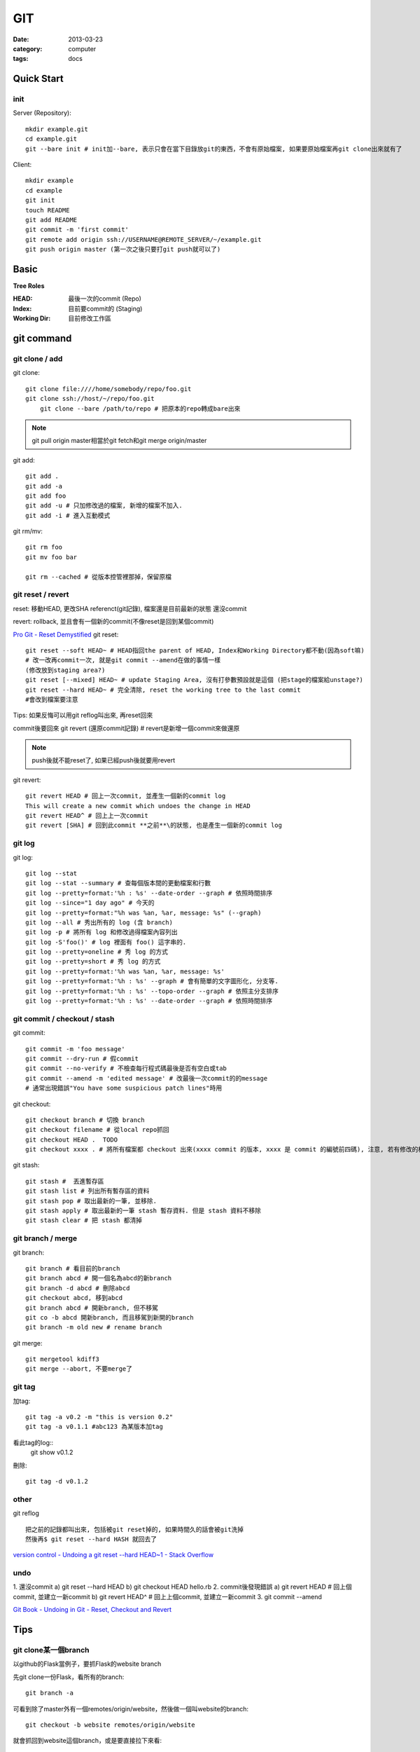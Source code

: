 GIT
#########################
:date: 2013-03-23
:category: computer
:tags: docs

Quick Start
===========

init
----
Server (Repository)::

    mkdir example.git
    cd example.git
    git --bare init # init加--bare, 表示只會在當下目錄放git的東西，不會有原始檔案, 如果要原始檔案再git clone出來就有了

Client::

    mkdir example
    cd example
    git init
    touch README
    git add README
    git commit -m 'first commit'
    git remote add origin ssh://USERNAME@REMOTE_SERVER/~/example.git
    git push origin master (第一次之後只要打git push就可以了)


Basic
=====
**Tree Roles**

:HEAD: 最後一次的commit (Repo)
:Index: 目前要commit的 (Staging)
:Working Dir: 目前修改工作區

git command
===========

git clone / add
------------------
git clone::

    git clone file:////home/somebody/repo/foo.git
    git clone ssh://host/~/repo/foo.git
	git clone --bare /path/to/repo # 把原本的repo轉成bare出來

.. note:: git pull origin master相當於git fetch和git merge origin/master

git add::

    git add . 
    git add -a
    git add foo
    git add -u # 只加修改過的檔案, 新增的檔案不加入.
    git add -i # 進入互動模式


git rm/mv::

    git rm foo
    git mv foo bar

    git rm --cached # 從版本控管裡那掉，保留原檔


git reset / revert
---------------------
reset: 移動HEAD, 更改SHA referenct(git記錄), 檔案還是目前最新的狀態
還沒commit 

revert: rollback, 並且會有一個新的commit(不像reset是回到某個commit)

`Pro Git - Reset Demystified <http://progit.org/2011/07/11/reset.html>`__
git reset::

    git reset --soft HEAD~ # HEAD指回the parent of HEAD, Index和Working Directory都不動(因為soft嘛)
    # 改一改再commit一次, 就是git commit --amend在做的事情一樣
    (修改放到staging area?)
    git reset [--mixed] HEAD~ # update Staging Area, 沒有打參數預設就是這個 (把stage的檔案給unstage?)
    git reset --hard HEAD~ # 完全清除, reset the working tree to the last commit
    #會改到檔案要注意

Tips: 如果反悔可以用git reflog叫出來, 再reset回來

commit後要回來
git revert (還原commit記錄) # revert是新增一個commit來做還原

.. note:: push後就不能reset了, 如果已經push後就要用revert

git revert::

    git revert HEAD # 回上一次commit, 並產生一個新的commit log
    This will create a new commit which undoes the change in HEAD
    git revert HEAD^ # 回上上一次commit
    git revert [SHA] # 回到此commit **之前**\的狀態, 也是產生一個新的commit log

git log
-----------
git log::

    git log --stat
    git log --stat --summary # 查每個版本間的更動檔案和行數
    git log --pretty=format:'%h : %s' --date-order --graph # 依照時間排序
    git log --since="1 day ago" # 今天的
    git log --pretty=format:"%h was %an, %ar, message: %s" (--graph)
    git log --all # 秀出所有的 log (含 branch)
    git log -p # 將所有 log 和修改過得檔案內容列出
    git log -S'foo()' # log 裡面有 foo() 這字串的.
    git log --pretty=oneline # 秀 log 的方式
    git log --pretty=short # 秀 log 的方式
    git log --pretty=format:'%h was %an, %ar, message: %s'
    git log --pretty=format:'%h : %s' --graph # 會有簡單的文字圖形化, 分支等.
    git log --pretty=format:'%h : %s' --topo-order --graph # 依照主分支排序
    git log --pretty=format:'%h : %s' --date-order --graph # 依照時間排序

git commit / checkout / stash
-------------------------------
git commit::

    git commit -m 'foo message'
    git commit --dry-run # 假commit
    git commit --no-verify # 不檢查每行程式碼最後是否有空白或tab
    git commit --amend -m 'edited message' # 改最後一次commit的的message
    # 通常出現錯誤"You have some suspicious patch lines"時用

git checkout::

    git checkout branch # 切換 branch
    git checkout filename # 從local repo抓回
    git checkout HEAD .  TODO
    git checkout xxxx . # 將所有檔案都 checkout 出來(xxxx commit 的版本, xxxx 是 commit 的編號前四碼), 注意, 若有修改的檔案都會被還原到上一版. TODO 

git stash::

    git stash #  丟進暫存區
    git stash list # 列出所有暫存區的資料
    git stash pop # 取出最新的一筆, 並移除.
    git stash apply # 取出最新的一筆 stash 暫存資料. 但是 stash 資料不移除
    git stash clear # 把 stash 都清掉	 


git branch / merge
--------------------
git branch::

    git branch # 看目前的branch
    git branch abcd # 開一個名為abcd的新branch
    git branch -d abcd # 刪除abcd
    git checkout abcd, 移到abcd
    git branch abcd # 開新branch, 但不移駕
    git co -b abcd 開新branch, 而且移駕到新開的branch
    git branch -m old new # rename branch

git merge::

    git mergetool kdiff3
    git merge --abort, 不要merge了

git tag
-------
加tag::

  git tag -a v0.2 -m "this is version 0.2"
  git tag -a v0.1.1 #abc123 為某版本加tag

看此tag的log::
  git show v0.1.2

刪除::

  git tag -d v0.1.2


other
-----
git reflog ::

   把之前的記錄都叫出來, 包括被git reset掉的, 如果時間久的話會被git洗掉
   然後再$ git reset --hard HASH 就回去了

`version control - Undoing a git reset --hard HEAD~1 - Stack Overflow <http://stackoverflow.com/questions/5473/undoing-a-git-reset-hard-head1>`__



undo
----
1. 還沒commit
a) git reset --hard HEAD
b) git checkout HEAD hello.rb
2. commit後發現錯誤
a) git revert HEAD # 回上個commit, 並建立一新commit
b) git revert HEAD^ # 回上上個commit, 並建立一新commit
3. 
git commit --amend


`Git Book - Undoing in Git - Reset, Checkout and Revert <http://book.git-scm.com/4_undoing_in_git_-_reset,_checkout_and_revert.html>`__

Tips
=====

git clone某一個branch
----------------------------
以github的Flask當例子，要抓Flask的website branch

先git clone一份Flask，看所有的branch::

  git branch -a

可看到除了master外有一個remotes/origin/website，然後做一個叫website的branch::

  git checkout -b website remotes/origin/website

就會抓回到website這個branch，或是要直接拉下來看::

  git checkout remotes/origin/experimental

other
======
* `寫給大家的 Git 教學 <http://www.slideshare.net/littlebtc/git-5528339>`__
* `A successful Git branching model » nvie.com <http://nvie.com/posts/a-successful-git-branching-model/>`__ git開發web方法
* `github/gitignore at master - GitHub <https://github.com/github/gitignore>`__ gitignore大全
* `git ready » learn git one commit at a time <http://gitready.com/>`__ git教學文(因材施教)
* `Why Git is Better Than X <http://whygitisbetterthanx.com/>`__
* `Git Magic - Preface <http://www-cs-students.stanford.edu/~blynn/gitmagic/>`__
* `Git 教育訓練課程投影片 (2012) | ihower { blogging } <http://ihower.tw/blog/archives/6696/?utm_source=feedburner&utm_medium=feed&utm_campaign=Feed:+ihower+({|ihower.tw|+blog+})&utm_content=Google+Reader>`__

setting
==========

Git 2.0 的push.default把預設的設定從 `matching` 改稱 `simple`, matching: 預設把目前全部branch push上去, simple只會push目前所在的branch::

  git config --global push.default [matching|simple...]

`git-config <http://git-scm.com/docs/git-config.html>`__
